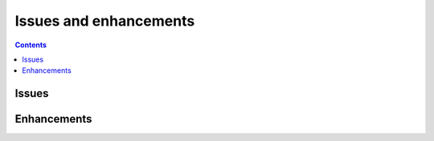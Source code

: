 

.. _l-issues-todolist:

Issues and enhancements
=======================

.. index:: issues, todo

.. contents::


Issues
++++++

.. todoextlist::
    :tag: issue


Enhancements
++++++++++++

.. todoextlist::
    :tag: enhancement




